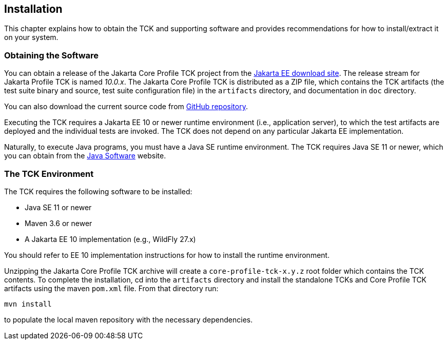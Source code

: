 [[installation]]

== Installation

This chapter explains how to obtain the TCK and supporting software and provides recommendations for how to install/extract it on your system.

=== Obtaining the Software

You can obtain a release of the Jakarta Core Profile TCK project from the link:$$https://download.eclipse.org/jakartaee/platform/$$[Jakarta EE download site]. The release stream for Jakarta Profile TCK is named _10.0.x_. The Jakarta Core Profile TCK is distributed as a ZIP file, which contains the TCK artifacts (the test suite binary and source, test suite configuration file) in the `artifacts` directory, and documentation in `doc` directory.

You can also download the current source code from link:$$https://github.com/eclipse-ee4j/jakartaee-tck/core-profile-tck$$[GitHub repository].

Executing the TCK requires a Jakarta EE 10 or newer runtime environment (i.e., application server), to which the test artifacts are deployed and the individual tests are invoked. The TCK does not depend on any particular Jakarta EE implementation.

Naturally, to execute Java programs, you must have a Java SE runtime environment. The TCK requires Java SE 11 or newer, which you can obtain from the link:$$http://www.oracle.com/technetwork/java/index.html$$[Java Software] website.

=== The TCK Environment

The TCK requires the following software to be installed:

* Java SE 11 or newer

* Maven 3.6 or newer

* A Jakarta EE 10 implementation (e.g., WildFly 27.x)

You should refer to EE 10 implementation instructions for how to install the runtime environment.

Unzipping the Jakarta Core Profile TCK archive will create a `core-profile-tck-x.y.z` root folder which contains the TCK contents. To complete the installation, cd into the `artifacts` directory and install the standalone TCKs and Core Profile TCK artifacts using the maven `pom.xml` file. From that directory run:

`mvn install`

to populate the local maven repository with the necessary dependencies.

